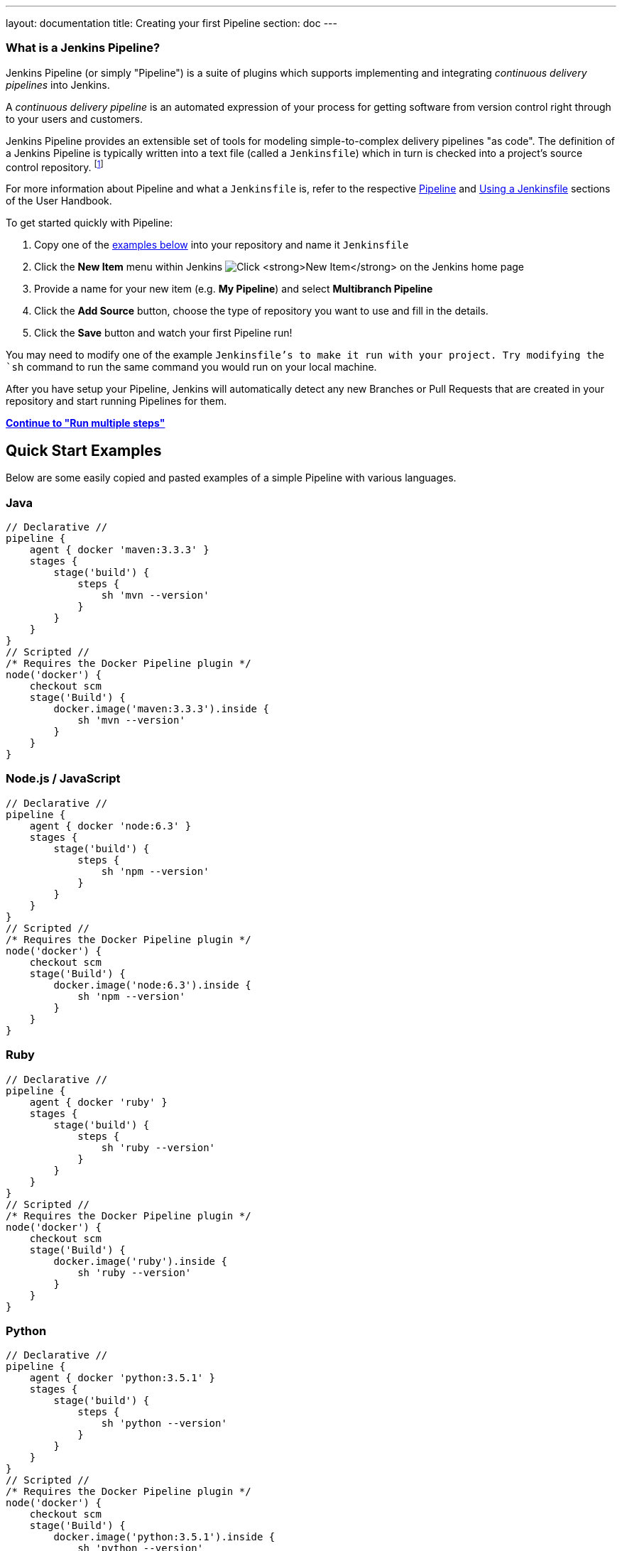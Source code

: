 ---
layout: documentation
title: Creating your first Pipeline
section: doc
---

:toc:
:imagesdir: /doc/book/resources

=== What is a Jenkins Pipeline?

Jenkins Pipeline (or simply "Pipeline") is a suite of plugins which supports
implementing and integrating _continuous delivery pipelines_ into Jenkins.

A _continuous delivery pipeline_ is an automated expression of your process for
getting software from version control right through to your users and customers.

Jenkins Pipeline provides an extensible set of tools for modeling
simple-to-complex delivery pipelines "as code". The definition of a Jenkins
Pipeline is typically written into a text file (called a `Jenkinsfile`) which in
turn is checked into a project's source control repository.
footnoteref:[scm, https://en.wikipedia.org/wiki/Source_control_management[Source Control Management]]

For more information about Pipeline and what a `Jenkinsfile` is, refer to the
respective link:/doc/book/pipeline[Pipeline] and
link:/doc/book/pipeline/jenkinsfile[Using a Jenkinsfile] sections of the User
Handbook.

To get started quickly with Pipeline:

. Copy one of the <<examples, examples below>> into your repository and name it `Jenkinsfile`
. Click the *New Item* menu within Jenkins
image:pipeline/new-item-selection.png["Click *New Item* on the Jenkins home page", role=center]
. Provide a name for your new item (e.g. *My Pipeline*) and select *Multibranch Pipeline*
. Click the *Add Source* button, choose the type of repository you want to use and fill in the details.
. Click the *Save* button and watch your first Pipeline run!

You may need to modify one of the example `Jenkinsfile`'s to make it run with your project. Try modifying the `sh` command to run the same command you would run on your local machine.

After you have setup your Pipeline, Jenkins will automatically detect any new Branches or Pull Requests that are created in your repository and start running Pipelines for them.

**link:../running-multiple-steps[Continue to "Run multiple steps"]**

[[examples]]
== Quick Start Examples

Below are some easily copied and pasted examples of a simple Pipeline with
various languages.

=== Java

[pipeline]
----
// Declarative //
pipeline {
    agent { docker 'maven:3.3.3' }
    stages {
        stage('build') {
            steps {
                sh 'mvn --version'
            }
        }
    }
}
// Scripted //
/* Requires the Docker Pipeline plugin */
node('docker') {
    checkout scm
    stage('Build') {
        docker.image('maven:3.3.3').inside {
            sh 'mvn --version'
        }
    }
}
----

=== Node.js / JavaScript

[pipeline]
----
// Declarative //
pipeline {
    agent { docker 'node:6.3' }
    stages {
        stage('build') {
            steps {
                sh 'npm --version'
            }
        }
    }
}
// Scripted //
/* Requires the Docker Pipeline plugin */
node('docker') {
    checkout scm
    stage('Build') {
        docker.image('node:6.3').inside {
            sh 'npm --version'
        }
    }
}
----

=== Ruby

[pipeline]
----
// Declarative //
pipeline {
    agent { docker 'ruby' }
    stages {
        stage('build') {
            steps {
                sh 'ruby --version'
            }
        }
    }
}
// Scripted //
/* Requires the Docker Pipeline plugin */
node('docker') {
    checkout scm
    stage('Build') {
        docker.image('ruby').inside {
            sh 'ruby --version'
        }
    }
}
----

=== Python

[pipeline]
----
// Declarative //
pipeline {
    agent { docker 'python:3.5.1' }
    stages {
        stage('build') {
            steps {
                sh 'python --version'
            }
        }
    }
}
// Scripted //
/* Requires the Docker Pipeline plugin */
node('docker') {
    checkout scm
    stage('Build') {
        docker.image('python:3.5.1').inside {
            sh 'python --version'
        }
    }
}
----

=== PHP

[pipeline]
----
// Declarative //
pipeline {
    agent { docker 'php' }
    stages {
        stage('build') {
            steps {
                sh 'php --version'
            }
        }
    }
}
// Scripted //
/* Requires the Docker Pipeline plugin */
node('docker') {
    checkout scm
    stage('Build') {
        docker.image('php').inside {
            sh 'php --version'
        }
    }
}
----

---
**link:../running-multiple-steps[Continue to "Running multiple steps"]**
